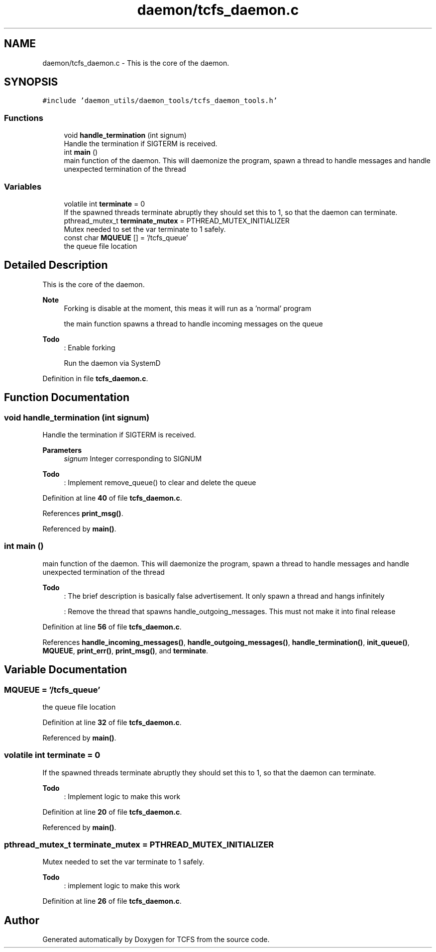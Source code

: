 .TH "daemon/tcfs_daemon.c" 3 "Tue Nov 28 2023 15:14:43" "Version 0.2" "TCFS" \" -*- nroff -*-
.ad l
.nh
.SH NAME
daemon/tcfs_daemon.c \- This is the core of the daemon\&.  

.SH SYNOPSIS
.br
.PP
\fC#include 'daemon_utils/daemon_tools/tcfs_daemon_tools\&.h'\fP
.br

.SS "Functions"

.in +1c
.ti -1c
.RI "void \fBhandle_termination\fP (int signum)"
.br
.RI "Handle the termination if SIGTERM is received\&. "
.ti -1c
.RI "int \fBmain\fP ()"
.br
.RI "main function of the daemon\&. This will daemonize the program, spawn a thread to handle messages and handle unexpected termination of the thread "
.in -1c
.SS "Variables"

.in +1c
.ti -1c
.RI "volatile int \fBterminate\fP = 0"
.br
.RI "If the spawned threads terminate abruptly they should set this to 1, so that the daemon can terminate\&. "
.ti -1c
.RI "pthread_mutex_t \fBterminate_mutex\fP = PTHREAD_MUTEX_INITIALIZER"
.br
.RI "Mutex needed to set the var terminate to 1 safely\&. "
.ti -1c
.RI "const char \fBMQUEUE\fP [] = '/tcfs_queue'"
.br
.RI "the queue file location "
.in -1c
.SH "Detailed Description"
.PP 
This is the core of the daemon\&. 


.PP
\fBNote\fP
.RS 4
Forking is disable at the moment, this meas it will run as a 'normal' program 
.PP
the main function spawns a thread to handle incoming messages on the queue 
.RE
.PP
\fBTodo\fP
.RS 4
: Enable forking 
.PP
Run the daemon via SystemD 
.RE
.PP

.PP
Definition in file \fBtcfs_daemon\&.c\fP\&.
.SH "Function Documentation"
.PP 
.SS "void handle_termination (int signum)"

.PP
Handle the termination if SIGTERM is received\&. 
.PP
\fBParameters\fP
.RS 4
\fIsignum\fP Integer corresponding to SIGNUM 
.RE
.PP
\fBTodo\fP
.RS 4
: Implement remove_queue() to clear and delete the queue 
.RE
.PP

.PP
Definition at line \fB40\fP of file \fBtcfs_daemon\&.c\fP\&.
.PP
References \fBprint_msg()\fP\&.
.PP
Referenced by \fBmain()\fP\&.
.SS "int main ()"

.PP
main function of the daemon\&. This will daemonize the program, spawn a thread to handle messages and handle unexpected termination of the thread 
.PP
\fBTodo\fP
.RS 4
: The brief description is basically false advertisement\&. It only spawn a thread and hangs infinitely 
.PP
: Remove the thread that spawns handle_outgoing_messages\&. This must not make it into final release 
.RE
.PP

.PP
Definition at line \fB56\fP of file \fBtcfs_daemon\&.c\fP\&.
.PP
References \fBhandle_incoming_messages()\fP, \fBhandle_outgoing_messages()\fP, \fBhandle_termination()\fP, \fBinit_queue()\fP, \fBMQUEUE\fP, \fBprint_err()\fP, \fBprint_msg()\fP, and \fBterminate\fP\&.
.SH "Variable Documentation"
.PP 
.SS "MQUEUE = '/tcfs_queue'"

.PP
the queue file location 
.PP
Definition at line \fB32\fP of file \fBtcfs_daemon\&.c\fP\&.
.PP
Referenced by \fBmain()\fP\&.
.SS "volatile int terminate = 0"

.PP
If the spawned threads terminate abruptly they should set this to 1, so that the daemon can terminate\&. 
.PP
\fBTodo\fP
.RS 4
: Implement logic to make this work 
.RE
.PP

.PP
Definition at line \fB20\fP of file \fBtcfs_daemon\&.c\fP\&.
.PP
Referenced by \fBmain()\fP\&.
.SS "pthread_mutex_t terminate_mutex = PTHREAD_MUTEX_INITIALIZER"

.PP
Mutex needed to set the var terminate to 1 safely\&. 
.PP
\fBTodo\fP
.RS 4
: implement logic to make this work 
.RE
.PP

.PP
Definition at line \fB26\fP of file \fBtcfs_daemon\&.c\fP\&.
.SH "Author"
.PP 
Generated automatically by Doxygen for TCFS from the source code\&.
